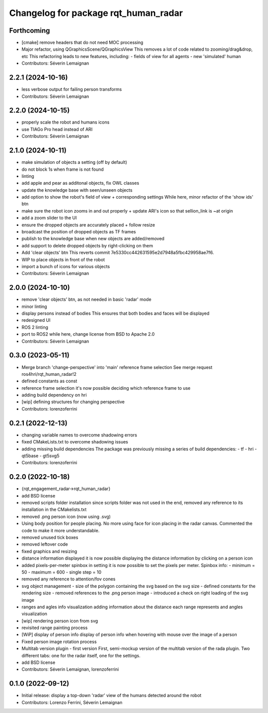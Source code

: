 ^^^^^^^^^^^^^^^^^^^^^^^^^^^^^^^^^^^^^
Changelog for package rqt_human_radar
^^^^^^^^^^^^^^^^^^^^^^^^^^^^^^^^^^^^^

Forthcoming
-----------
* [cmake] remove headers that do not need MOC processing
* Major refactor, using QGraphicsScene/QGraphicsView
  This removes a lot of code related to zooming/drag&drop, etc
  This refactoring leads to new features, including:
  - fields of view for all agents
  - new 'simulated' human
* Contributors: Séverin Lemaignan

2.2.1 (2024-10-16)
------------------
* less verbose output for failing person transforms
* Contributors: Séverin Lemaignan

2.2.0 (2024-10-15)
------------------
* properly scale the robot and humans icons
* use TIAGo Pro head instead of ARI
* Contributors: Séverin Lemaignan

2.1.0 (2024-10-11)
------------------
* make simulation of objects a setting (off by default)
* do not block 1s when frame is not found
* linting
* add apple and pear as additonal objects, fix OWL classes
* update the knowledge base with seen/unseen objects
* add option to show the robot's field of view + corresponding settings
  While here, minor refactor of the 'show ids' btn
* make sure the robot icon zooms in and out properly
  + update ARI's icon so that sellion_link is ~at origin
* add a zoom slider to the UI
* ensure the dropped objects are accurately placed + follow resize
* broadcast the position of dropped objects as TF frames
* publish to the knowledge base when new objects are added/removed
* add support to delete dropped objects by right-clicking on them
* Add 'clear objects' btn
  This reverts commit 7e5330cc442631595e2d7948a5fbc429958ae7f6.
* WIP to place objects in front of the robot
* import a bunch of icons for various objects
* Contributors: Séverin Lemaignan

2.0.0 (2024-10-10)
------------------
* remove 'clear objects' btn, as not needed in basic 'radar' mode
* minor linting
* display persons instead of bodies
  This ensures that both bodies and faces will be displayed
* redesigned UI
* ROS 2 linting
* port to ROS2
  while here, change license from BSD to Apache 2.0
* Contributors: Séverin Lemaignan

0.3.0 (2023-05-11)
------------------
* Merge branch 'change-perspective' into 'main'
  reference frame selection
  See merge request ros4hri/rqt_human_radar!2
* defined constants as const
* reference frame selection
  it's now possible deciding which reference frame to use
* adding build dependency on hri
* [wip] defining structures for changing perspective
* Contributors: lorenzoferrini

0.2.1 (2022-12-13)
------------------
* changing variable names to overcome shadowing errors
* fixed CMakeLists.txt to overcome shadowing issues
* adding missing build dependencies
  The package was previously missing a series of build dependencies:
  - tf
  - hri
  - qt5base
  - gt5svg5
* Contributors: lorenzoferrini

0.2.0 (2022-10-18)
------------------

* {rqt_engagement_radar->rqt_human_radar}
* add BSD license
* removed scripts folder installation
  since scripts folder was not used in the end, removed any reference
  to its installation in the CMakelists.txt
* removed .png person icon (now using .svg)
* Using body position for people placing.
  No more using face for icon placing in the radar canvas.
  Commented the code to make it more understandable.
* removed unused tick boxes
* removed leftover code
* fixed graphics and resizing
* distance information displayed
  it is now possible displaying the distance information by clicking
  on a person icon
* added pixels-per-meter spinbox
  in setting it is now possible to set the pixels per meter.
  Spinbox info:
  - minimum = 50
  - maximum = 600
  - single step = 10
* removed any reference to attention/fov cones
* svg object management
  - size of the polygon containing the svg based on the svg size
  - defined constants for the rendering size
  - removed references to the .png person image
  - introduced a check on right loading of the svg image
* ranges and agles info visualization
  adding information about the distance each range represents and
  angles visualization
* [wip] rendering person icon from svg
* revisited range painting process
* [WiP] display of person info
  display of person info when hovering with mouse over the image
  of a person
* Fixed person image rotation process
* Multitab version plugin - first version
  First, semi-mockup version of the multitab version of the rada
  plugin. Two different tabs: one for the radar itself, one for the
  settings.
* add BSD license
* Contributors: Séverin Lemaignan, lorenzoferrini

0.1.0 (2022-09-12)
------------------
* Initial release: display a top-down 'radar' view of the humans detected around
  the robot
* Contributors: Lorenzo Ferrini, Séverin Lemaignan
